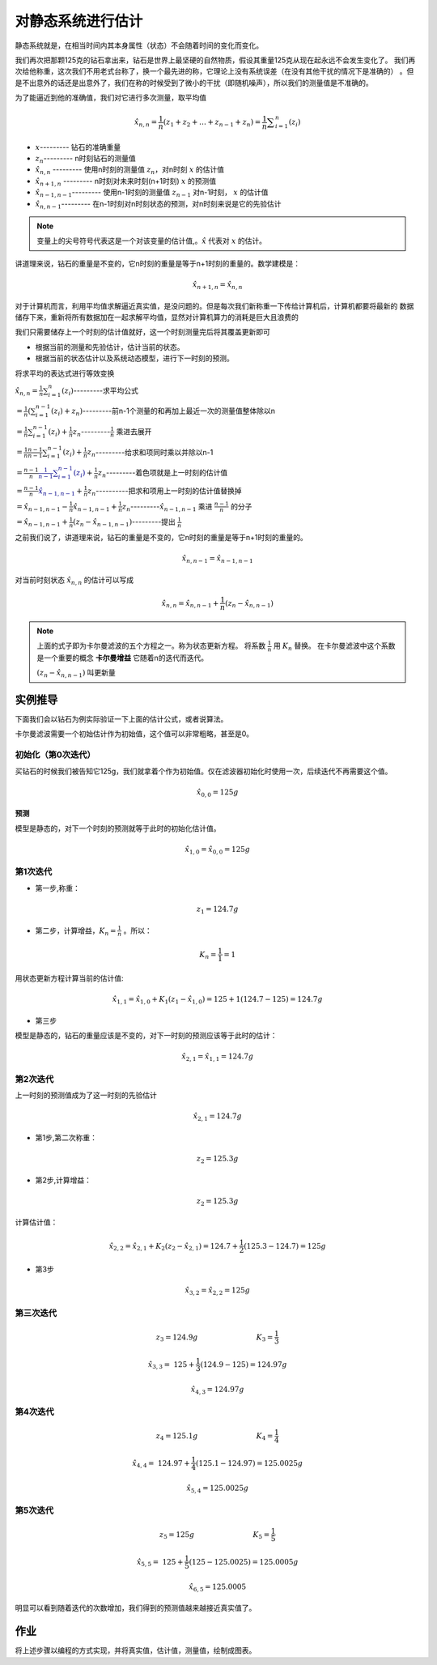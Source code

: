 对静态系统进行估计
===========================================


静态系统就是，在相当时间内其本身属性（状态）不会随着时间的变化而变化。

我们再次把那颗125克的钻石拿出来，钻石是世界上最坚硬的自然物质，假设其重量125克从现在起永远不会发生变化了。
我们再次给他称重，这次我们不用老式台称了，换一个最先进的称，它理论上没有系统误差（在没有其他干扰的情况下是准确的）
。但是不出意外的话还是出意外了，我们在称的时候受到了微小的干扰（即随机噪声），所以我们的测量值是不准确的。

为了能逼近到他的准确值，我们对它进行多次测量，取平均值

.. math:: 
   \hat{x}_{n,n}= \frac{1}{n} \left( z_{1}+ z_{2}+ \ldots + z_{n-1}+ z_{n} \right) = \frac{1}{n} \sum _{i=1}^{n} \left( z_{i} \right)

* :math:`x`---------                   钻石的准确重量
* :math:`z_{n}`---------               n时刻钻石的测量值
* :math:`\hat{x}_{n,n}` ---------      使用n时刻的测量值 :math:`z_{n}`，对n时刻 :math:`x` 的估计值
* :math:`\hat{x}_{n+1,n}` ---------    n时刻对未来时刻(n+1时刻) :math:`x` 的预测值
* :math:`\hat{x}_{n-1,n-1}`---------   使用n-1时刻的测量值 :math:`z_{n-1}` 对n-1时刻， :math:`x` 的估计值
* :math:`\hat{x}_{n,n-1}`---------     在n-1时刻对n时刻状态的预测，对n时刻来说是它的先验估计

.. note:: 
   变量上的尖号符号代表这是一个对该变量的估计值,。:math:`\hat{x}` 代表对 :math:`x` 的估计。

讲道理来说，钻石的重量是不变的，它n时刻的重量是等于n+1时刻的重量的。数学建模是：

.. math:: \hat{x}_{n+1,n}= \hat{x}_{n,n}

对于计算机而言，利用平均值求解逼近真实值，是没问题的。但是每次我们新称重一下传给计算机后，计算机都要将最新的
数据储存下来，重新将所有数据加在一起求解平均值，显然对计算机算力的消耗是巨大且浪费的

我们只需要储存上一个时刻的估计值就好，这一个时刻测量完后将其覆盖更新即可

* 根据当前的测量和先验估计，估计当前的状态。
* 根据当前的状态估计以及系统动态模型，进行下一时刻的预测。


将求平均的表达式进行等效变换

:math:`\hat{x}_{n,n}= \frac{1}{n} \sum _{i=1}^{n} \left( z_{i} \right)`---------求平均公式  

:math:`= \frac{1}{n} \left(  \sum _{i=1}^{n-1} \left( z_{i} \right)  + z_{n} \right)`---------前n-1个测量的和再加上最近一次的测量值整体除以n

:math:`= \frac{1}{n} \sum _{i=1}^{n-1} \left( z_{i} \right) + \frac{1}{n} z_{n}`---------:math:`\frac{1}{n}` 乘进去展开

:math:`= \frac{1}{n}\frac{n-1}{n-1} \sum _{i=1}^{n-1} \left( z_{i} \right) + \frac{1}{n} z_{n}`---------给求和项同时乘以并除以n-1

:math:`= \frac{n-1}{n}\color{#00008b}{\frac{1}{n-1} \sum _{i=1}^{n-1} \left( z_{i} \right)} + \frac{1}{n} z_{n}`---------着色项就是上一时刻的估计值

:math:`= \frac{n-1}{n}\color{#00008b}{\hat{x}_{n-1,n-1}} + \frac{1}{n} z_{n}`----------把求和项用上一时刻的估计值替换掉

:math:`= \hat{x}_{n-1,n-1}- \frac{1}{n}\hat{x}_{n-1,n-1}+ \frac{1}{n} z_{n}`---------:math:`\hat{x}_{n-1,n-1}` 乘进 :math:`\frac{n-1}{n}` 的分子

:math:`= \hat{x}_{n-1,n-1}+ \frac{1}{n} \left( z_{n}- \hat{x}_{n-1,n-1} \right)`---------提出 :math:`\frac{1}{n}`


之前我们说了，讲道理来说，钻石的重量是不变的，它n时刻的重量是等于n+1时刻的重量的。

.. math:: \hat{x}_{n,n-1}= \hat{x}_{n-1,n-1}

对当前时刻状态 :math:`\hat{x}_{n,n}` 的估计可以写成

.. math:: \hat{x}_{n,n} =  \hat{x}_{n,n-1} + \frac{1}{n} \left( z_{n} - \hat{x}_{n,n-1} \right)

.. note:: 

   上面的式子即为卡尔曼滤波的五个方程之一。称为状态更新方程。 将系数 :math:`\frac{1}{n}` 用 :math:`K_{n}` 替换。
   在卡尔曼滤波中这个系数是一个重要的概念 **卡尔曼增益** 它随着n的迭代而迭代。

   :math:`\left( z_{n}- \hat{x}_{n,n-1} \right)` 叫更新量
    


实例推导
-------------

下面我们会以钻石为例实际验证一下上面的估计公式，或者说算法。

卡尔曼滤波需要一个初始估计作为初始值，这个值可以非常粗略，甚至是0。

初始化（第0次迭代）
~~~~~~~~~~~~~~~~~~~~~~~

买钻石的时候我们被告知它125g，我们就拿着个作为初始值。仅在滤波器初始化时使用一次，后续迭代不再需要这个值。

.. math:: 
   \hat{x}_{0,0}=125g


**预测** 

模型是静态的，对下一个时刻的预测就等于此时的初始化估计值。

.. math:: \hat{x}_{1,0} = \hat{x}_{0,0}=125g

第1次迭代
~~~~~~~~~~~~

* 第一步,称重：

.. math:: z_{1}= 124.7g


* 第二步，计算增益，:math:`K_{n} = \frac{1}{n}` 。所以：

.. math::
   K_{n} = \frac{1}{1} = 1

用状态更新方程计算当前的估计值:

.. math:: 
   \hat{x}_{1,1}= \hat{x}_{1,0}+  K_{1} \left( z_{1}- \hat{x}_{1,0} \right) = 125+1 \left( 124.7-125 \right) = 124.7g

* 第三步

模型是静态的，钻石的重量应该是不变的，对下一时刻的预测应该等于此时的估计：

.. math:: 
   \hat{x}_{2,1}= \hat{x}_{1,1}=124.7g


第2次迭代
~~~~~~~~~~~~~~

上一时刻的预测值成为了这一时刻的先验估计

.. math:: 
   \hat{x}_{2,1}=124.7g

* 第1步,第二次称重：

.. math:: 
   z_{2}= 125.3g

* 第2步,计算增益：

.. math:: 
   z_{2}= 125.3g

计算估计值：

.. math:: 
   \hat{x}_{2,2}= \hat{x}_{2,1}+  K_{2} \left( z_{2}- \hat{x}_{2,1} \right) =124.7+\frac{1}{2} \left( 125.3-124.7 \right) = 125g

* 第3步

.. math:: 
   \hat{x}_{3,2}= \hat{x}_{2,2}=125g


第三次迭代
~~~~~~~~~~~~~~

.. math:: 
   z_{3}= 124.9g~~~~~~~~~~~~~~~~~~~~~~~~~~  K_{3}= \frac{1}{3}

   \hat{x}_{3,3}=~ 125+\frac{1}{3} \left( 124.9-125 \right) =124.97g

.. math:: 

   \hat{x}_{4,3}=124.97g


第4次迭代
~~~~~~~~~~~~~

.. math:: 
   z_{4}= 125.1g~~~~~~~~~~~~~~~~~~~~~~~~~~  K_{4}= \frac{1}{4}

   \hat{x}_{4,4}=~ 124.97+\frac{1}{4} \left( 125.1-124.97 \right) =125.0025g

.. math:: 

   \hat{x}_{5,4}=125.0025g

第5次迭代
~~~~~~~~~~~~~~~

.. math:: 
   z_{5}= 125g~~~~~~~~~~~~~~~~~~~~~~~~~~  K_{5}= \frac{1}{5}

   \hat{x}_{5,5}=~ 125+\frac{1}{5} \left( 125-125.0025\right) =125.0005g

.. math:: 

   \hat{x}_{6,5}=125.0005

明显可以看到随着迭代的次数增加，我们得到的预测值越来越接近真实值了。


作业
----------

将上述步骤以编程的方式实现，并将真实值，估计值，测量值，绘制成图表。


.. contents:: Table of Contents
   :depth: 1
   :local:
   